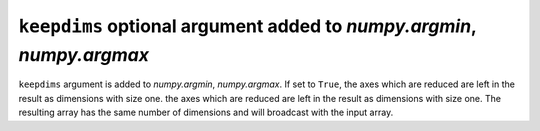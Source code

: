 ``keepdims`` optional argument added to `numpy.argmin`, `numpy.argmax`
----------------------------------------------------------------------

``keepdims`` argument is added to `numpy.argmin`, `numpy.argmax`.
If set to ``True``, the axes which are reduced are left in the result as dimensions with size one.
the axes which are reduced are left in the result as dimensions with size one.
The resulting array has the same number of dimensions and will broadcast with the
input array.
